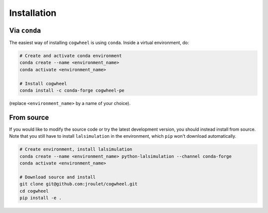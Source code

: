 Installation
============

Via ``conda``
-------------

The easiest way of installing ``cogwheel`` is using ``conda``. Inside a virtual environment, do:

.. code-block:: sh

    # Create and activate conda environment
    conda create --name <environment_name>
    conda activate <environment_name>

    # Install cogwheel
    conda install -c conda-forge cogwheel-pe

(replace ``<environment_name>`` by a name of your choice).

From source
-----------

If you would like to modify the source code or try the latest development version, you should instead install from source. Note that you still have to install ``lalsimulation`` in the environment, which ``pip`` won't download automatically.

.. code-block:: sh

    # Create environment, install lalsimulation
    conda create --name <environment_name> python-lalsimulation --channel conda-forge
    conda activate <environment_name>

    # Download source and install
    git clone git@github.com:jroulet/cogwheel.git
    cd cogwheel
    pip install -e .
